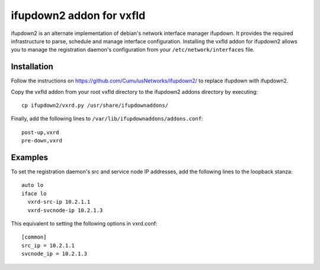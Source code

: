ifupdown2 addon for vxfld
=========================
ifupdown2 is an alternate implementation of debian's network interface manager
ifupdown. It provides the required infrastructure to parse, schedule and manage
interface configuration. Installing the vxfld addon for ifupdown2 allows you
to manage the registration daemon's configuration from your
``/etc/network/interfaces`` file.

Installation
------------

Follow the instructions on https://github.com/CumulusNetworks/ifupdown2/
to replace ifupdown with ifupdown2.

Copy the vxfld addon from your root vxfld directory to the ifupdown2 addons
directory by executing::

  cp ifupdown2/vxrd.py /usr/share/ifupdownaddons/

Finally, add the following lines to ``/var/lib/ifupdownaddons/addons.conf``::

  post-up,vxrd
  pre-down,vxrd

Examples
--------

To set the registration daemon's src and service node IP addresses, add the
following lines to the loopback stanza::

  auto lo
  iface lo
    vxrd-src-ip 10.2.1.1
    vxrd-svcnode-ip 10.2.1.3

This equivalent to setting the following options in vxrd.conf::

  [common]
  src_ip = 10.2.1.1
  svcnode_ip = 10.2.1.3
